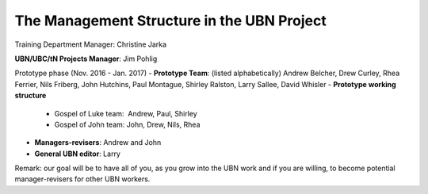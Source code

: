 The Management Structure in the UBN Project
===========================================

Training Department Manager: Christine Jarka

**UBN/UBC/tN Projects Manager**: Jim Pohlig

Prototype phase (Nov. 2016 - Jan. 2017)
- **Prototype Team**: (listed alphabetically) Andrew Belcher, Drew Curley, Rhea Ferrier, Nils Friberg, John Hutchins, Paul Montague, Shirley Ralston, Larry Sallee, David Whisler
- **Prototype working structure**
   - Gospel of Luke team:  Andrew, Paul, Shirley
   - Gospel of John team: John, Drew, Nils, Rhea
- **Managers-revisers**: Andrew and John
- **General UBN editor**: Larry

Remark: our goal will be to have all of you, as you grow into the UBN work and if you are willing, to become potential manager-revisers for other UBN workers.
